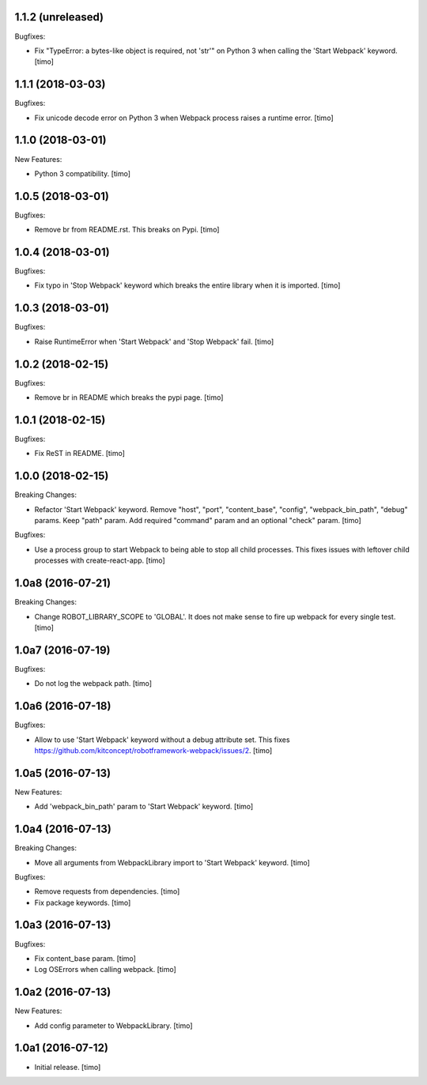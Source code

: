 1.1.2 (unreleased)
------------------

Bugfixes:

- Fix "TypeError: a bytes-like object is required, not 'str'" on Python 3
  when calling the 'Start Webpack' keyword.
  [timo]


1.1.1 (2018-03-03)
------------------

Bugfixes:

- Fix unicode decode error on Python 3 when Webpack process raises a runtime error.
  [timo]


1.1.0 (2018-03-01)
------------------

New Features:

- Python 3 compatibility.
  [timo]


1.0.5 (2018-03-01)
------------------

Bugfixes:

- Remove br from README.rst. This breaks on Pypi.
  [timo]


1.0.4 (2018-03-01)
------------------

Bugfixes:

- Fix typo in 'Stop Webpack' keyword which breaks the entire library when it is imported.
  [timo]


1.0.3 (2018-03-01)
------------------

Bugfixes:

- Raise RuntimeError when 'Start Webpack' and 'Stop Webpack' fail.
  [timo]


1.0.2 (2018-02-15)
------------------

Bugfixes:

- Remove br in README which breaks the pypi page.
  [timo]


1.0.1 (2018-02-15)
------------------

Bugfixes:

- Fix ReST in README.
  [timo]


1.0.0 (2018-02-15)
------------------

Breaking Changes:

- Refactor 'Start Webpack' keyword.
  Remove "host", "port", "content_base", "config", "webpack_bin_path", "debug" params.
  Keep "path" param. Add required "command" param and an optional "check" param.
  [timo]

Bugfixes:

- Use a process group to start Webpack to being able to stop all child processes.
  This fixes issues with leftover child processes with create-react-app.
  [timo]


1.0a8 (2016-07-21)
------------------

Breaking Changes:

- Change ROBOT_LIBRARY_SCOPE to 'GLOBAL'. It does not make sense to fire up
  webpack for every single test.
  [timo]


1.0a7 (2016-07-19)
------------------

Bugfixes:

- Do not log the webpack path.
  [timo]


1.0a6 (2016-07-18)
------------------

Bugfixes:

- Allow to use 'Start Webpack' keyword without a debug attribute set. This
  fixes https://github.com/kitconcept/robotframework-webpack/issues/2.
  [timo]


1.0a5 (2016-07-13)
------------------

New Features:

- Add 'webpack_bin_path' param to 'Start Webpack' keyword.
  [timo]


1.0a4 (2016-07-13)
------------------

Breaking Changes:

- Move all arguments from WebpackLibrary import to 'Start Webpack' keyword.
  [timo]

Bugfixes:

- Remove requests from dependencies.
  [timo]

- Fix package keywords.
  [timo]


1.0a3 (2016-07-13)
------------------

Bugfixes:

- Fix content_base param.
  [timo]

- Log OSErrors when calling webpack.
  [timo]


1.0a2 (2016-07-13)
------------------

New Features:

- Add config parameter to WebpackLibrary.
  [timo]

1.0a1 (2016-07-12)
------------------

- Initial release.
  [timo]
